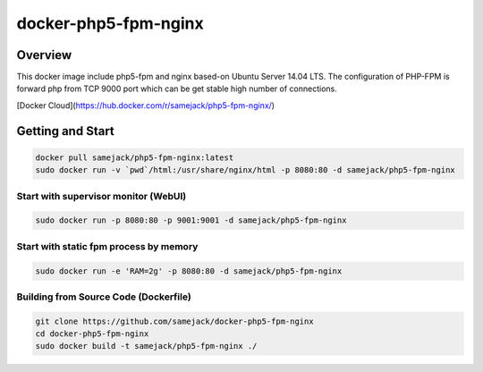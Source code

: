 ***********************************
docker-php5-fpm-nginx
***********************************

Overview
-----------------------------------

.. image:: https://img.shields.io/badge/license-APACHE-blue.svg
   :target: http://www.apache.org/licenses/LICENSE-2.0
   
This docker image include php5-fpm and nginx based-on Ubuntu Server 14.04 LTS. The configuration of PHP-FPM is forward php from TCP 9000 port which can be get stable high number of connections.

[Docker Cloud](https://hub.docker.com/r/samejack/php5-fpm-nginx/)

Getting and Start
-----------------------------------

.. code-block:: bash

   docker pull samejack/php5-fpm-nginx:latest
   sudo docker run -v `pwd`/html:/usr/share/nginx/html -p 8080:80 -d samejack/php5-fpm-nginx

Start with supervisor monitor (WebUI)
=======================================
.. code-block:: bash

   sudo docker run -p 8080:80 -p 9001:9001 -d samejack/php5-fpm-nginx

Start with static fpm process by memory
=======================================
.. code-block:: bash

   sudo docker run -e 'RAM=2g' -p 8080:80 -d samejack/php5-fpm-nginx

Building from Source Code (Dockerfile)
=======================================
.. code-block:: bash

   git clone https://github.com/samejack/docker-php5-fpm-nginx
   cd docker-php5-fpm-nginx
   sudo docker build -t samejack/php5-fpm-nginx ./
